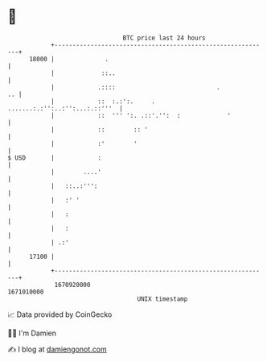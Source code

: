 * 👋

#+begin_example
                                   BTC price last 24 hours                    
               +------------------------------------------------------------+ 
         18000 |              .                                             | 
               |             ::..                                           | 
               |            .::::                            .           .. | 
               |            ::  :.:':.     . .......:.:'':..:'':...:.::'''  | 
               |            ::  ''' ':. .::'.'':  :             '           | 
               |            ::        :: '                                  | 
               |            :'        '                                     | 
   $ USD       |            :                                               | 
               |        ....'                                               | 
               |   ::..:''':                                                | 
               |   :' '                                                     | 
               |   :                                                        | 
               |   :                                                        | 
               | .:'                                                        | 
         17100 |                                                            | 
               +------------------------------------------------------------+ 
                1670920000                                        1671010000  
                                       UNIX timestamp                         
#+end_example
📈 Data provided by CoinGecko

🧑‍💻 I'm Damien

✍️ I blog at [[https://www.damiengonot.com][damiengonot.com]]
